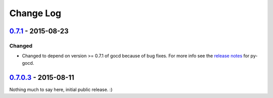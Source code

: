 ==========
Change Log
==========

`0.7.1`_ - 2015-08-23
=====================

Changed
-------

* Changed to depend on version >= 0.7.1 of gocd because of bug fixes.
  For more info see the `release notes`_ for py-gocd.

.. _`release notes`: https://github.com/gaqzi/py-gocd/releases/tag/v.0.7.1

`0.7.0.3`_ - 2015-08-11
=======================

Nothing much to say here, initial public release. :)

.. _`0.7.1`: https://github.com/gaqzi/gocd-cli/compare/v0.7.0.3...v0.7.1
.. _`0.7.0.3`: https://github.com/gaqzi/gocd-cli/releases/tag/v0.7.0.3
